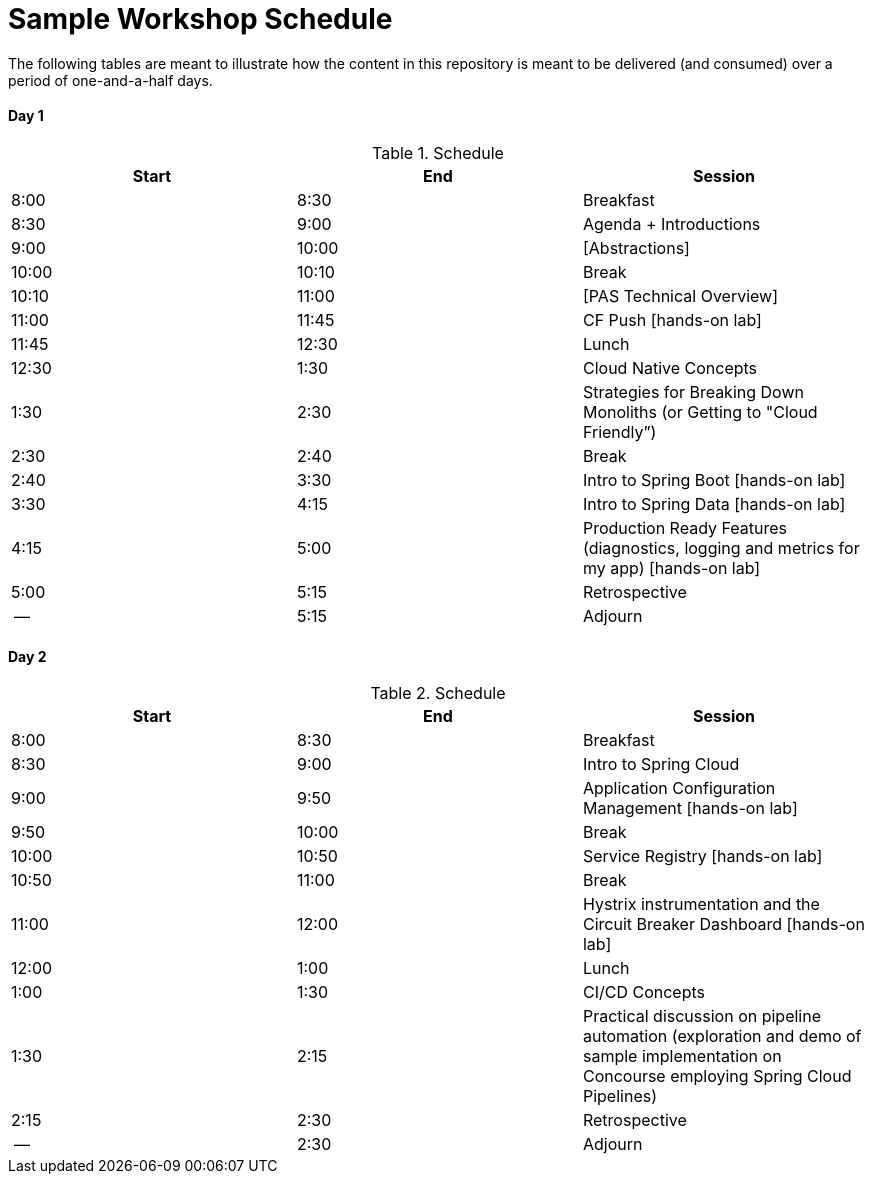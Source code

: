 = Sample Workshop Schedule

The following tables are meant to illustrate how the content in this repository is meant to be delivered (and consumed) over a period of one-and-a-half days.

Day 1
^^^^^^
.Schedule
[options="header"]
|=======================================================
| Start   | End        | Session
| 8:00    | 8:30       | Breakfast
| 8:30    | 9:00       | Agenda + Introductions
| 9:00    | 10:00      | [Abstractions]
| 10:00   | 10:10      | Break 
| 10:10   | 11:00      | [PAS Technical Overview]
| 11:00   | 11:45      | CF Push [hands-on lab]
| 11:45   | 12:30      | Lunch
| 12:30   | 1:30       | Cloud Native Concepts
| 1:30    | 2:30       | Strategies for Breaking Down Monoliths (or Getting to "Cloud Friendly”)
| 2:30    | 2:40       | Break 
| 2:40    | 3:30       | Intro to Spring Boot [hands-on lab]
| 3:30    | 4:15       | Intro to Spring Data [hands-on lab]
| 4:15    | 5:00       | Production Ready Features (diagnostics, logging and metrics for my app) [hands-on lab]
| 5:00    | 5:15       | Retrospective
| --      | 5:15       | Adjourn
|=======================================================

Day 2
^^^^^^
.Schedule
[options="header"]
|=======================================================
| Start   | End        | Session
| 8:00    | 8:30       | Breakfast
| 8:30    | 9:00       | Intro to Spring Cloud
| 9:00    | 9:50       | Application Configuration Management [hands-on lab]
| 9:50    | 10:00      | Break 
| 10:00   | 10:50      | Service Registry [hands-on lab]
| 10:50   | 11:00      | Break
| 11:00   | 12:00      | Hystrix instrumentation and the Circuit Breaker Dashboard [hands-on lab]
| 12:00   | 1:00       | Lunch
| 1:00    | 1:30       | CI/CD Concepts
| 1:30    | 2:15       | Practical discussion on pipeline automation (exploration and demo of sample implementation on Concourse employing Spring Cloud Pipelines)
| 2:15    | 2:30       | Retrospective
| --      | 2:30       | Adjourn
|=======================================================
